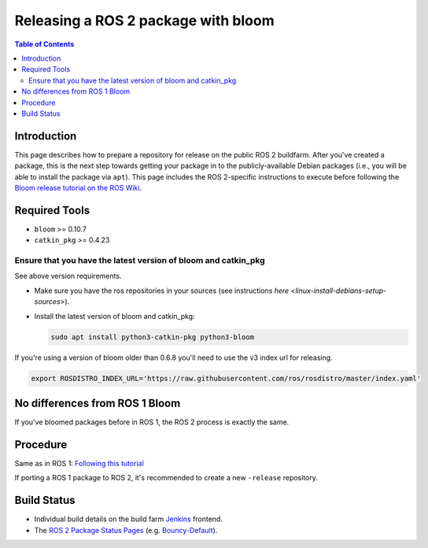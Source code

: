 .. redirect-from::

    Releasing-a-ROS-2-package-with-bloom
    Tutorials/Releasing-a-ROS-2-package-with-bloom

Releasing a ROS 2 package with bloom
====================================

.. contents:: Table of Contents
   :depth: 2
   :local:

Introduction
------------

This page describes how to prepare a repository for release on the public ROS 2 buildfarm. After you've created a package, this is the next step towards getting your package in to the publicly-available Debian packages (i.e., you will be able to install the package via ``apt``). This page includes the ROS 2-specific instructions to execute before following the `Bloom release tutorial on the ROS Wiki <https://wiki.ros.org/bloom/Tutorials/FirstTimeRelease>`__.

Required Tools
--------------

* ``bloom`` >= 0.10.7
* ``catkin_pkg`` >= 0.4.23

Ensure that you have the latest version of bloom and catkin_pkg
^^^^^^^^^^^^^^^^^^^^^^^^^^^^^^^^^^^^^^^^^^^^^^^^^^^^^^^^^^^^^^^

See above version requirements.


*
  Make sure you have the ros repositories in your sources (see instructions `here <linux-install-debians-setup-sources>`).

*
  Install the latest version of bloom and catkin_pkg:

  .. code-block:: bash

     sudo apt install python3-catkin-pkg python3-bloom

If you're using a version of bloom older than 0.6.8 you'll need to use the v3 index url for releasing.

.. code-block:: bash

   export ROSDISTRO_INDEX_URL='https://raw.githubusercontent.com/ros/rosdistro/master/index.yaml'

No differences from ROS 1 Bloom
-------------------------------

If you've bloomed packages before in ROS 1, the ROS 2 process is exactly the same.

Procedure
---------

Same as in ROS 1: `Following this tutorial <https://wiki.ros.org/bloom/Tutorials/FirstTimeRelease>`__

If porting a ROS 1 package to ROS 2, it's recommended to create a new ``-release`` repository.

Build Status
------------

* Individual build details on the build farm `Jenkins <http://build.ros2.org/>`__ frontend.
* The `ROS 2 Package Status Pages <http://repo.ros2.org/status_page/>`__ (e.g. `Bouncy-Default <http://repo.ros2.org/status_page/ros_bouncy_default.html>`__).
